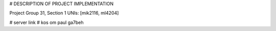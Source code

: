
# DESCRIPTION OF PROJECT IMPLEMENTATION

Project Group 31, Section 1
UNIs: [mik2116, ml4204]

# server link
# kos om paul ga7beh
